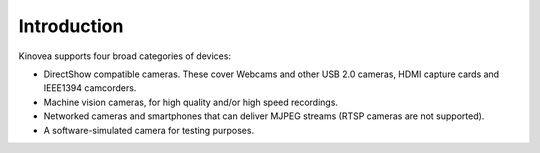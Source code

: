 Introduction
============


Kinovea supports four broad categories of devices:

- DirectShow compatible cameras. These cover Webcams and other USB 2.0 cameras, HDMI capture cards and IEEE1394 camcorders.
- Machine vision cameras, for high quality and/or high speed recordings.
- Networked cameras and smartphones that can deliver MJPEG streams (RTSP cameras are not supported).
- A software-simulated camera for testing purposes.

